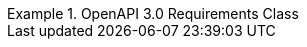 [[rc_oas30]]
[%unnumbered]
[requirement,type="class",label="http://www.opengis.net/spec/ogcapi-edr-1/1.0/req/oas30",obligation="requirement",subject="Web API",inherit="http://www.opengis.net/spec/ogcapi-edr-1/1.0/req/core;http://www.opengis.net/spec/ogcapi-common-1/1.0/req/oas30;OpenAPI Specification 3.0.3"]
.OpenAPI 3.0 Requirements Class
====

[requirement,type="general",label="/req/oas30/oas-impl"]
======
======

[requirement,type="general",label="/req/oas30/oas-definition-1"]
======
======

[requirement,type="general",label="/req/oas30/oas-definition-2"]
======
======

[requirement,type="general",label="/req/oas30/completeness"]
======
======

[requirement,type="general",label="/req/oas30/exceptions-codes"]
======
======

[requirement,type="general",label="/req/oas30/security"]
======
======


====

